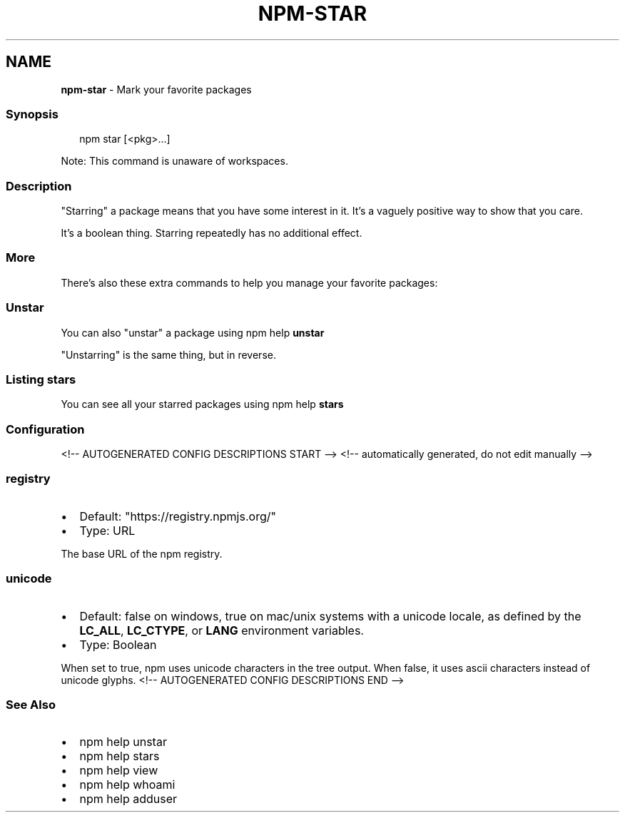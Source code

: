 .TH "NPM\-STAR" "1" "June 2021" "" ""
.SH "NAME"
\fBnpm-star\fR \- Mark your favorite packages
.SS Synopsis
.P
.RS 2
.nf
npm star [<pkg>\.\.\.]
.fi
.RE
.P
Note: This command is unaware of workspaces\.
.SS Description
.P
"Starring" a package means that you have some interest in it\.  It's
a vaguely positive way to show that you care\.
.P
It's a boolean thing\. Starring repeatedly has no additional effect\.
.SS More
.P
There's also these extra commands to help you manage your favorite packages:
.SS Unstar
.P
You can also "unstar" a package using npm help \fBunstar\fP
.P
"Unstarring" is the same thing, but in reverse\.
.SS Listing stars
.P
You can see all your starred packages using npm help \fBstars\fP
.SS Configuration
<!\-\- AUTOGENERATED CONFIG DESCRIPTIONS START \-\->
<!\-\- automatically generated, do not edit manually \-\->
.SS \fBregistry\fP
.RS 0
.IP \(bu 2
Default: "https://registry\.npmjs\.org/"
.IP \(bu 2
Type: URL

.RE
.P
The base URL of the npm registry\.
.SS \fBunicode\fP
.RS 0
.IP \(bu 2
Default: false on windows, true on mac/unix systems with a unicode locale,
as defined by the \fBLC_ALL\fP, \fBLC_CTYPE\fP, or \fBLANG\fP environment variables\.
.IP \(bu 2
Type: Boolean

.RE
.P
When set to true, npm uses unicode characters in the tree output\. When
false, it uses ascii characters instead of unicode glyphs\.
<!\-\- AUTOGENERATED CONFIG DESCRIPTIONS END \-\->

.SS See Also
.RS 0
.IP \(bu 2
npm help unstar
.IP \(bu 2
npm help stars
.IP \(bu 2
npm help view
.IP \(bu 2
npm help whoami
.IP \(bu 2
npm help adduser

.RE
